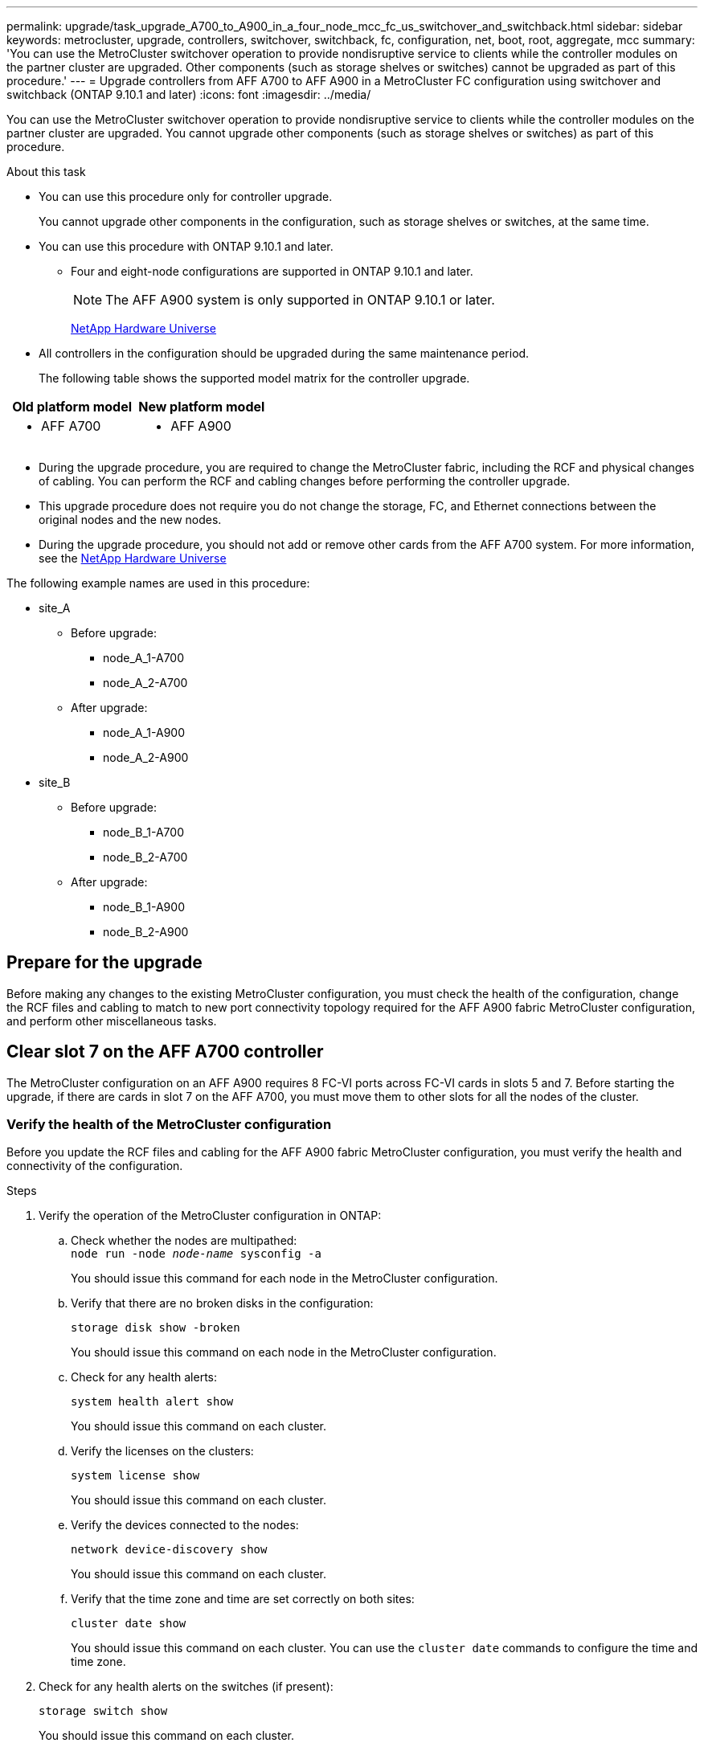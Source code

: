 ---
permalink: upgrade/task_upgrade_A700_to_A900_in_a_four_node_mcc_fc_us_switchover_and_switchback.html
sidebar: sidebar
keywords: metrocluster, upgrade, controllers, switchover, switchback, fc, configuration, net, boot, root, aggregate, mcc
summary: 'You can use the MetroCluster switchover operation to provide nondisruptive service to clients while the controller modules on the partner cluster are upgraded. Other components (such as storage shelves or switches) cannot be upgraded as part of this procedure.'
---
= Upgrade controllers from AFF A700 to AFF A900 in a MetroCluster FC configuration using switchover and switchback (ONTAP 9.10.1 and later)
:icons: font
:imagesdir: ../media/

[.lead]
You can use the MetroCluster switchover operation to provide nondisruptive service to clients while the controller modules on the partner cluster are upgraded. You cannot  upgrade other components (such as storage shelves or switches) as part of this procedure.

.About this task

* You can use this procedure only for controller upgrade.
+
You cannot upgrade other components in the configuration, such as storage shelves or switches, at the same time.

* You can use this procedure with ONTAP 9.10.1 and later.
** Four and eight-node configurations are supported in ONTAP 9.10.1 and later.
+
NOTE: The AFF A900 system is only supported in ONTAP 9.10.1 or later.
+
https://hwu.netapp.com/[NetApp Hardware Universe^]


* All controllers in the configuration should be upgraded during the same maintenance period.

+
The following table shows the supported model matrix for the controller upgrade.
|===

h| Old platform model h| New platform model

a|

 ** AFF A700

a|

 ** AFF A900

|===
* During the upgrade procedure, you are required to change the MetroCluster fabric, including the RCF and physical changes of cabling. You can perform the RCF and cabling changes before performing the controller upgrade.
* This upgrade procedure does not require you do not change the storage, FC, and Ethernet connections between the original nodes and the new nodes.
* During the upgrade procedure, you should not add or remove other cards from the AFF A700 system. For more information, see the https://hwu.netapp.com/[NetApp Hardware Universe^]

The following example names are used in this procedure:

* site_A
 ** Before upgrade:
  *** node_A_1-A700
  *** node_A_2-A700
 ** After upgrade:
  *** node_A_1-A900
  *** node_A_2-A900
* site_B
 ** Before upgrade:
  *** node_B_1-A700
  *** node_B_2-A700
 ** After upgrade:
  *** node_B_1-A900
  *** node_B_2-A900

== Prepare for the upgrade
Before making any changes to the existing MetroCluster configuration, you must check the health of the configuration, change the RCF files and cabling to match to new port connectivity topology required for the AFF A900 fabric MetroCluster configuration, and perform other miscellaneous tasks.

== Clear slot 7 on the AFF A700 controller
The MetroCluster configuration on an AFF A900 requires 8 FC-VI ports across FC-VI cards in slots 5 and 7. Before starting the upgrade, if there are cards in slot 7 on the AFF A700, you must move them to other slots for all the nodes of the cluster.

=== Verify the health of the MetroCluster configuration
Before you update the RCF files and cabling for the AFF A900 fabric MetroCluster configuration, you must verify the health and connectivity of the configuration.

.Steps

. Verify the operation of the MetroCluster configuration in ONTAP:
 .. Check whether the nodes are multipathed:
 +
`node run -node _node-name_ sysconfig -a`
+
You should issue this command for each node in the MetroCluster configuration.

.. Verify that there are no broken disks in the configuration:
+
`storage disk show -broken`
+
You should issue this command on each node in the MetroCluster configuration.

.. Check for any health alerts:
+
`system health alert show`
+
You should issue this command on each cluster.

.. Verify the licenses on the clusters:
+
`system license show`
+
You should issue this command on each cluster.

.. Verify the devices connected to the nodes:
+
`network device-discovery show`
+
You should issue this command on each cluster.

.. Verify that the time zone and time are set correctly on both sites:
+
`cluster date show`
+
You should issue this command on each cluster. You can use the `cluster date` commands to configure the time and time zone.
. Check for any health alerts on the switches (if present):
+
`storage switch show`
+
You should issue this command on each cluster.

. Confirm the operational mode of the MetroCluster configuration and perform a MetroCluster check.
.. Confirm the MetroCluster configuration and that the operational mode is normal:
+
`metrocluster show`

.. Confirm that all expected nodes are shown:
+
`metrocluster node show`

.. Issue the following command:
+
`metrocluster check run`
.. Display the results of the MetroCluster check:
+
`metrocluster check show`
. Check the MetroCluster cabling with the Config Advisor tool.
.. Download and run Config Advisor.
+
https://mysupport.netapp.com/site/tools/tool-eula/activeiq-configadvisor[NetApp Downloads: Config Advisor^]

.. After running Config Advisor, review the tool's output and follow the recommendations in the output to address any issues discovered.


=== Update the fabric switch RCF files
The AFF A900 fabric MetroCluster requires two four-port FC-VI adapters per node compared to a single four-port FC-VI adapter required by an AFF A700. Before you start the controller upgrade to the AFF A900 controller, you must modify the fabric switch RCF files to support the AFF A900 connection topology.

.	From the https://mysupport.netapp.com/site/products/all/details/metrocluster-rcf/downloads-tab[MetroCluster RCF file download page^], download the correct RCF file for a AFF A900 fabric MetroCluster and the switch model that is in use on the AFF A700 configuration.
.	[[Update-RCF]]Update the RCF file on the fabric A switches, switch A1, and switch B1 by following the steps in link:../disaster-recovery/task_cfg_switches_mcfc.html[Configuring the FC switches].

+
NOTE: The RCF file update to support the AFF A900 fabric MetroCluster configuration does not affect the port and connections used for the AFF A700 fabric MetroCluster configuration.

.	After updating the RCF files on the fabric A switches, all storage and FC-VI connections should come online. Check the FC-VI connections:
+
`metrocluster interconnect mirror show`
+
.. Verify that the local and remote site disks are listed in the `sysconfig` output.


. [[verify-healthy]]You must verify that MetroCluster is in a healthy state after the RCF file update for fabric A switches.
..	Check metro cluster connections:
`metrocluster interconnect mirror show`
..	Run metrocluster check:
`metrocluster check run`
..	See the MetroCluster run results when the run completes:
`metrocluster check show`
.	Update the fabric B switches (switches 2 and 4) by repeating <<Update-RCF, Step 2>> to <<verify-healthy, Step 5>>.


=== Verify the health of the MetroCluster configuration after the RCF file update
You must verify the health and connectivity of the MetroCluster configuration before performing the upgrade.

.Steps

. Verify the operation of the MetroCluster configuration in ONTAP:
 .. Check whether the nodes are multipathed:
 +
`node run -node _node-name_ sysconfig -a`
+
You should issue this command for each node in the MetroCluster configuration.

.. Verify that there are no broken disks in the configuration:
+
`storage disk show -broken`
+
You should issue this command on each node in the MetroCluster configuration.

.. Check for any health alerts:
+
`system health alert show`
+
You should issue this command on each cluster.

.. Verify the licenses on the clusters:
+
`system license show`
+
You should issue this command on each cluster.

.. Verify the devices connected to the nodes:
+
`network device-discovery show`
+
You should issue this command on each cluster.

.. Verify that the time zone and time are set correctly on both sites:
+
`cluster date show`
+
You should issue this command on each cluster. You can use the `cluster date` commands to configure the time and time zone.
. Check for any health alerts on the switches (if present):
+
`storage switch show`
+
You should issue this command on each cluster.

. Confirm the operational mode of the MetroCluster configuration and perform a MetroCluster check.
.. Confirm the MetroCluster configuration and that the operational mode is normal:
+
`metrocluster show`

.. Confirm that all expected nodes are shown:
+
`metrocluster node show`

.. Issue the following command:
+
`metrocluster check run`
.. Display the results of the MetroCluster check:
+
`metrocluster check show`
. Check the MetroCluster cabling with the Config Advisor tool.
.. Download and run Config Advisor.
+
https://mysupport.netapp.com/site/tools/tool-eula/activeiq-configadvisor[NetApp Downloads: Config Advisor^]

.. After running Config Advisor, review the tool's output and follow the recommendations in the output to address any issues discovered.




=== Map ports from the AFF A700 nodes to the AFF A900 nodes


During the controller upgrade process, you must only change the connections that are mentioned in this procedure.

If the AFF A700 controllers have a card in slot 7, you should move it to another slot before starting the controller upgrade procedure. You must have slot 7 available for the addition of the second FC-VI adapter that is required for the functioning of fabric MetroCluster on the AFF A900.


=== Gather information before the upgrade

Before upgrading, you must gather information for each of the nodes, and, if necessary, adjust the network broadcast domains, remove any VLANs and interface groups, and gather encryption information.

.About this task

This task is performed on the existing MetroCluster FC configuration.

.Steps

.	Gather the MetroCluster configuration node system IDs:
+
`metrocluster node show -fields node-systemid,dr-partner-systemid`
+
During the replacement procedure you will replace these system IDs with the system IDs of the controller modules.
+
In this example for a four-node MetroCluster FC configuration, the following old system IDs are retrieved:
+
* node_A_1-A700: 537037649
* node_A_2-A700: 537407030
* node_B_1-A700: 0537407114
* node_B_2-A700: 537035354


+
----
Cluster_A::*> metrocluster node show -fields node-systemid,ha-partner-systemid,dr-partner-systemid,dr-auxiliary-systemid
dr-group-id cluster    node           node-systemid ha-partner-systemid dr-partner-systemid dr-auxiliary-systemid
----------- ------------------------- ------------- ------------------- ------------------- ---------------------
1           Cluster_A  nodeA_1-A700   537407114     537035354           537411005           537410611
1           Cluster_A  nodeA_2-A700   537035354     537407114           537410611           537411005
1           Cluster_B  nodeB_1-A700   537410611     537411005           537035354           537407114
1           Cluster_B  nodeB_2-A700   537411005

4 entries were displayed.
----


. Gather port and LIF information for each node.
+
You should gather the output of the following commands for each node:
+
 * `network interface show -role cluster,node-mgmt`
 * `network port show -node _node-name_ -type physical`
 * `network port vlan show -node _node-name_`
 * `network port ifgrp show -node _node_name_ -instance`
 * `network port broadcast-domain show`
 * `network port reachability show -detail`
 * `network ipspace show`
 * `volume show`
 * `storage aggregate show`
 * `system node run -node _node-name_ sysconfig -a`

. If the MetroCluster nodes are in a SAN configuration, collect the relevant information.
+
You should gather the output of the following commands:

 * `fcp adapter show -instance`
 * `fcp interface show -instance`
 * `iscsi interface show`
 * `ucadmin show`

. If the root volume is encrypted, collect and save the passphrase used for key-manager:
+
`security key-manager backup show`
. If the MetroCluster nodes are using encryption for volumes or aggregates, copy information about the keys and passphrases.
+
For additional information, see https://docs.netapp.com/us-en/ontap/encryption-at-rest/backup-key-management-information-manual-task.html[Backing up onboard key management information manually^].

.. If Onboard Key Manager is configured:
+
`security key-manager onboard show-backup`
+
You will need the passphrase later in the upgrade procedure.

.. If enterprise key management (KMIP) is configured, issue the following commands:
+
`security key-manager external show -instance`
+
`security key-manager key query`

=== Remove the existing configuration from the Tiebreaker or other monitoring software

If the existing configuration is monitored with the MetroCluster Tiebreaker configuration or other third-party applications (for example, ClusterLion) that can initiate a switchover, you must remove the MetroCluster configuration from the Tiebreaker or other software prior to transition.

.Steps

. Remove the existing MetroCluster configuration from the Tiebreaker software.
+

link:../tiebreaker/concept_configuring_the_tiebreaker_software.html#removing-metrocluster-configurations[Removing MetroCluster Configurations]

. Remove the existing MetroCluster configuration from any third-party application that can initiate switchover.
+
Refer to the documentation for the application.

=== Send a custom AutoSupport message prior to maintenance

Before performing the maintenance, you should issue an AutoSupport message to notify NetApp technical support that maintenance is underway. Informing technical support that maintenance is underway prevents them from opening a case on the assumption that a disruption has occurred.

.About this task

This task must be performed on each MetroCluster site.

.Steps

. To prevent automatic support case generation, send an Autosupport message to indicate maintenance is underway.
.. Issue the following command:
+
`system node autosupport invoke -node * -type all -message MAINT=__maintenance-window-in-hours__`
+
`maintenance-window-in-hours` specifies the length of the maintenance window, with a maximum of 72 hours. If the maintenance is completed before the time has elapsed, you can invoke an AutoSupport message indicating the end of the maintenance period:
+
`system node autosupport invoke -node * -type all -message MAINT=end`

.. Repeat the command on the partner cluster.

== Switch over the MetroCluster configuration

You must switch over the configuration to site_A so that the platforms on site_B can be upgraded.

.About this task

This task must be performed on site_A.

After completing this task, site_A is active and serving data for both sites. Site_B is inactive, and ready to begin the upgrade process, as shown in the following illustration.

image::../media/mcc_upgrade_cluster_a_in_switchover_A900.png[]

.Steps

. Switch over the MetroCluster configuration to site_A so that site_B's nodes can be upgraded:

.. Issue the following command on site_A:
+
`metrocluster switchover -controller-replacement true`
+
The operation can take several minutes to complete.

.. Monitor the switchover operation:
+
`metrocluster operation show`
.. After the operation is complete, confirm that the nodes are in switchover state:
+
`metrocluster show`

.. Check the status of the MetroCluster nodes:
+
`metrocluster node show`

. Heal the data aggregates.
.. Heal the data aggregates:
+
`metrocluster heal data-aggregates`
.. Confirm the heal operation is complete by running the `metrocluster operation show` command on the healthy cluster:
+
----

cluster_A::> metrocluster operation show
  Operation: heal-aggregates
      State: successful
 Start Time: 7/29/2020 20:54:41
   End Time: 7/29/2020 20:54:42
     Errors: -
----
. Heal the root aggregates.
.. Heal the data aggregates:
+
`metrocluster heal root-aggregates`
.. Confirm the heal operation is complete by running the `metrocluster operation show` command on the healthy cluster:
+
----

cluster_A::> metrocluster operation show
  Operation: heal-root-aggregates
      State: successful
 Start Time: 7/29/2020 20:58:41
   End Time: 7/29/2020 20:59:42
     Errors: -
----



== Remove the AFF A700 controller module and NVS at site_B

You must remove the old controllers from the configuration.

You perform this task on site_B.



.Before you begin
If you are not already grounded, properly ground yourself.

.Steps

. Connect to the serial console of the old controllers (node_B_1-700 and node_B_2-700) at site_B and verify it is displaying the `LOADER` prompt.

.	Gather the bootarg values from both nodes at site_B: `printenv`

.	Power off the chassis at site_B.

== Remove the controller module and NVS from both nodes at site_B
=== Remove the AFF A700 controller module

Use the following procedure to remove the AFF A700 controller module.

.Steps
.	Detach the console cable, if any, and the management cable from the controller module before removing the controller module.
.	Unlock and remove the controller module from the chassis.
..	Slide the orange button on the cam handle downward until it unlocks.
+
image:../media/drw_9500_remove_PCM.png[controller]
+
|===
| image:../media/number1.png[number 1] |Cam handle release button
| image:../media/number2.png[number 2] |Cam handle
|===


..	Rotate the cam handle so that it completely disengages the controller module from the chassis, and then slide the controller module out of the chassis.
Make sure that you support the bottom of the controller module as you slide it out of the chassis.

=== Remove the AFF A700 NVS module

Use the following procedure to remove the AFF A700 NVS module.

NOTE:	The AFF A700 NVS module is in slot 6 and is double the height compared to the other modules in the system.

.	Unlock and remove the NVS from slot 6.
..	Depress the lettered and numbered cam button.
The cam button moves away from the chassis.
..	Rotate the cam latch down until it is in a horizontal position.
The NVS disengages from the chassis and moves a few inches.
..	Remove the NVS from the chassis by pulling on the pull tabs on the sides of the module face.
+
image:../media/drw_a900_move-remove_NVRAM_module.png[NVS module]
+
|===
| image:../media/number1.png[number 1] |Lettered and numbered I/O cam latch
| image:../media/number2.png[number 2] |I/O latch completely unlocked
|===

NOTE: If there are any add-on modules used as coredump devices on the AFF A700 non-volatile storage module, do not transfer those to the AFF A900 NVS. Do not transfer any parts from the AFF A700 controller module and NVS to the AFF A900.

== Install the AFF A900 NVS and controller module

You must install the AFF A900 NVS and controller module from the upgrade kit on both nodes at Site_B. Do not move coredump device from AFF A700 NVS module to AFF A900 NVS module.

.Before you start
If you are not already grounded, properly ground yourself.

=== Install the AFF A900 NVS

Use the following procedure to install the AFF A900 NVS in slot 6 of both nodes at site_B

.Steps
.	Align the NVS with the edges of the chassis opening in slot 6.
.	Gently slide the NVS into the slot until the lettered and numbered I/O cam latch begins to engage with the I/O cam pin, and then push the I/O cam latch all the way up to lock the NVS in place.
+
image:../media/drw_a900_move-remove_NVRAM_module.png[NVS module]
+
|===
| image:../media/number1.png[number 1] |Lettered and numbered I/O cam latch
| image:../media/number2.png[number 2] |I/O latch completely unlocked
|===


=== Install the AFF A900 controller module
Use the following procedure to install the AFF A900 controller module.

.Steps

.	Align the end of the controller module with the opening in the chassis, and then gently push the controller module halfway into the system.
.	Firmly push the controller module into the chassis until it meets the midplane and is fully seated.
The locking latch rises when the controller module is fully seated.
+
CAUTION: Do not use excessive force when sliding the controller module into the chassis to avoid damaging the connectors.

.	Cable the management and console ports to the controller module.
+
image:../media/drw_9500_remove_PCM.png[controller]
+
|===
| image:../media/number1.png[number 1] |Cam handle release button
| image:../media/number2.png[number 2] |Cam handle
|===

.	Install the second X91129A card in slot 7 of each node.
..	Connect FC-VI ports from slot 7 to the switches. Refer to the link:../install-fc/index.html[Fabric-attached installation and configuration] documentation and go to the AFF A900 fabric MetroCluster connection requirements for the type of switch in your environment.
.	Power ON the chassis and connect to the serial console.
.	After BIOS initialization, if the node starts to autoboot, interrupt the AUTOBOOT by pressing Control-C.
.	After you interrupt the autoboot, the nodes stop at the LOADER prompt. If you do not interrupt autoboot on time and node1 starts booting, wait for the prompt to press Control-C to go into the boot menu. After the node stops at the boot menu, use option 8 to reboot the node and interrupt the autoboot during the reboot.
.	At the `LOADER` prompt, set the default environment variables: `set-defaults`
.	Save the default environment variables settings: `saveenv`




=== Netboot the nodes at site_B

After swapping the AFF A900 controller module and NVS, you need to netboot the AFF A900 nodes and install the same ONTAP version and patch level that is running on the cluster. The term `netboot` means you are booting from an ONTAP image stored on a remote server. When preparing for `netboot`, you must add a copy of the ONTAP 9 boot image onto a web server that the system can access.

It is not possible to check the ONTAP version installed on the boot media of an AFF A900 controller module unless it is installed in a chassis and powered ON. The ONTAP version on the AFF A900 boot media must be same as the ONTAP version running on the AFF A700 system that is being upgraded and both the primary and backup boot images should match. You can configure the images by performing a `netboot` followed by the `wipeconfig` command from the boot menu. If the controller module was previously used in another cluster, the `wipeconfig` command clears any residual configuration on the boot media.

.Before you start

•	Verify that you can access a HTTP server with the system.
•	You need to download the necessary system files for your system and the correct version of ONTAP from the link:https://mysupport.netapp.com/site/[NetApp Support^] site.
About this task
You must `netboot` the new controllers if the version of ONTAP installed is not the same as the version installed on the original controllers. After you install each new controller, you boot the system from the ONTAP 9 image stored on the web server. You can then download the correct files to the boot media device for subsequent system boots.

.Steps
.	Access link:https://mysupport.netapp.com/site/[NetApp Support^] to download the files required to perform a system netboot used for performing the netboot of the system.
.	[[step2-download-software]]Download the appropriate ONTAP software from the software download section of the NetApp Support Site and store the `<ontap_version>_image.tgz` file on a web-accessible directory.
.	Change to the web-accessible directory and verify that the files you need are available.
    Your directory listing should contain `<ontap_version>_image.tgz`.
.	Configure the `netboot` connection by choosing one of the following actions.
Note:	You should use the management port and IP as the `netboot` connection. Do not use a data LIF IP or a data outage might occur while the upgrade is being performed.
+
|===
h|If Dynamic Host Configuration Protocol (DHCP) is...	h|Then...
|Running	|Configure the connection automatically by using the following command at the boot environment prompt:
`ifconfig e0M -auto`
|Not running	|Manually configure the connection by using the following command at the boot environment prompt:
`ifconfig e0M -addr=<filer_addr> -mask=<netmask> -gw=<gateway> - dns=<dns_addr> domain=<dns_domain>`

`<filer_addr>` is the IP address of the storage system.
`<netmask>` is the network mask of the storage system.
`<gateway>` is the gateway for the storage system.
`<dns_addr>` is the IP address of a name server on your network. This parameter is optional.
`<dns_domain>` is the Domain Name Service (DNS) domain name. This parameter is optional.

NOTE:	Other parameters might be necessary for your interface. Enter help ifconfig at the firmware prompt for details.

|===

.	Perform `netboot` on node 1:
`netboot http://<web_server_ip/path_to_web_accessible_directory>/netboot/kernel`
The `<path_to_the_web-accessible_directory>` should lead to where you downloaded the `<ontap_version>_image.tgz` in  <<step2-download-software, Step 2>>.
+
NOTE:	Do not interrupt the boot.

.	Wait for node 1 that is running on the AFF A900 controller module to boot and display the boot menu options as shown below:
+
----
Please choose one of the following:

(1)  Normal Boot.
(2)  Boot without /etc/rc.
(3)  Change password.
(4)  Clean configuration and initialize all disks.
(5)  Maintenance mode boot.
(6)  Update flash from backup config.
(7)  Install new software first.
(8)  Reboot node.
(9)  Configure Advanced Drive Partitioning.
(10) Set Onboard Key Manager recovery secrets.
(11) Configure node for external key management.
Selection (1-11)?
----


.	From the boot menu, select option `(7) Install new software first`.
This menu option downloads and installs the new ONTAP image to the boot device.
+
NOTE:	Disregard the following message: `This procedure is not supported for Non-Disruptive Upgrade on an HA pair.` This note applies to nondisruptive ONTAP software upgrades, and not controller upgrades.
Always use netboot to update the new node to the desired image. If you use another method to install the image on the new controller, the wrong incorrect image might install. This issue applies to all ONTAP releases.

.	If you are prompted to continue the procedure, enter `y`, and when prompted for the package, enter the URL:
http://<web_server_ip/path_to_web-accessible_directory>/<ontap_version>_image.tgz
.	Complete the following substeps to reboot the controller module:
..	Enter `n` to skip the backup recovery when you see the following prompt:
`Do you want to restore the backup configuration now? {y|n}`
..	Enter `y` to reboot when you see the following prompt:
`The node must be rebooted to start using the newly installed software. Do you want to reboot now? {y|n}`
+
The controller module reboots but stops at the boot menu because the boot device was reformatted, and the configuration data needs to be restored.
.	At the prompt, run the `wipeconfig` command to clear any previous configuration on the boot media:
..	When you see the message below, answer `yes`:
`This will delete critical system configuration, including cluster membership.
Warning: do not run this option on a HA node that has been taken over.
Are you sure you want to continue?:`
..	The node reboots to finish the `wipeconfig` and then stops at the boot menu.
.	Select option `5` to go to maintenance mode from the boot menu. Answer `yes` to the prompts until the node stops at maintenance mode and the command prompt `*>`.

=== Restore the HBA configuration

Depending on the presence and configuration of HBA cards in the controller module, you need to configure them correctly for your site's usage.

.Steps

. In Maintenance mode configure the settings for any HBAs in the system:
.. Check the current settings of the ports: `ucadmin show`
.. Update the port settings as needed.

+

|===

h| If you have this type of HBA and desired mode... h| Use this command...

a|
CNA FC
a|
`ucadmin modify -m fc -t initiator _adapter-name_`
a|
CNA Ethernet
a|
`ucadmin modify -mode cna _adapter-name_`
a|
FC target
a|
`fcadmin config -t target _adapter-name_`
a|
FC initiator
a|
`fcadmin config -t initiator _adapter-name_`
|===

=== Set the HA state on the new controllers and chassis
You must verify the HA state of the controllers and chassis, and, if necessary, update the state to match your system configuration.

.Steps

. In Maintenance mode, display the HA state of the controller module and chassis:
+
`ha-config show`
+
The HA state for all components should be mcc.

.	If the displayed system state of the controller or chassis is not correct, set the HA state:
+
`ha-config modify controller mcc`
+
`ha-config modify chassis mcc`
.	Halt the node: `halt`
The node should stop at the `LOADER>` prompt.
.	On each node, check the system date, time, and time zone: `Show date`
.	If necessary, set the date in UTC or Greenwich Mean Time (GMT): `set date <mm/dd/yyyy>`
.	Check the time by using the following command at the boot environment prompt: `show time`
.	If necessary, set the time in UTC or GMT: `set time <hh:mm:ss>`
.	Save the settings: `saveenv`
.	Gather environment variables: `printenv`
.	Boot the node back into Maintenance mode to enable the configuration changes to take effect:
`boot_ontap maint`
.	Verify the changes you made are effective and ucadmin shows FC initiator ports online.
+
|===
h|If you have this type of HBA…	h| Use this command…
a|
CNA
a|
`ucadmin show`
a|
FC
a|
`fcadmin show`
|===


.	Verify the ha-config mode: `ha-config show`
.. Verify that you have the following output:
+
----
*> ha-config show
Chassis HA configuration: mcc
Controller HA configuration: mcc
----


=== Set the HA state on the new controllers and chassis


You must verify the HA state of the controllers and chassis, and, if necessary, update the state to match your system configuration.

.Steps

. In Maintenance mode, display the HA state of the controller module and chassis:
+
`ha-config show`
+
The HA state for all components should be mcc.
+

|===

h| If the MetroCluster configuration has... h| The HA state should be...

a|
Two nodes
a|
mcc-2n
a|
Four or eight nodes
a|
mcc
|===

. If the displayed system state of the controller is not correct, set the HA state for the controller module and chassis:
+

|===

h| If the MetroCluster configuration has... h| Issue these commands...

a|
*Two nodes*
a|
`ha-config modify controller mcc-2n`

`ha-config modify chassis mcc-2n`
a|
*Four or eight nodes*
a|
`ha-config modify controller mcc`

`ha-config modify chassis mcc`
|===

=== Reassign root aggregate disks


Reassign the root aggregate disks to the new controller module, using the sysids gathered earlier

.About this task

This task is performed in Maintenance mode.

The old system IDs were identified in link:task_upgrade_controllers_in_a_four_node_fc_mcc_us_switchover_and_switchback_mcc_fc_4n_cu.html[Gathering information before the upgrade].

The examples in this procedure use controllers with the following system IDs:

|===

h| Node h| Old system ID h| New system ID

a|
node_B_1
a|
4068741254
a|
1574774970
|===

.Steps

. Cable all other connections to the new controller modules (FC-VI, storage, cluster interconnect, etc.).

. Halt the system and boot to Maintenance mode from the `LOADER` prompt:
+
`boot_ontap maint`

. Display the disks owned by node_B_1-A700:
+
`disk show -a`
+
The example output shows the system ID of the new controller module (1574774970). However, the root aggregate disks are still owned by the old system ID (4068741254). This example does not show drives owned by other nodes in the MetroCluster configuration.
+
----
*> disk show -a
Local System ID: 1574774970

  DISK         OWNER                     POOL   SERIAL NUMBER    HOME                      DR HOME
------------   -------------             -----  -------------    -------------             -------------
...
rr18:9.126L44 node_B_1-A700(4068741254)   Pool1  PZHYN0MD         node_B_1-A700(4068741254)  node_B_1-A700(4068741254)
rr18:9.126L49 node_B_1-A700(4068741254)   Pool1  PPG3J5HA         node_B_1-A700(4068741254)  node_B_1-A700(4068741254)
rr18:8.126L21 node_B_1-A700(4068741254)   Pool1  PZHTDSZD         node_B_1-A700(4068741254)  node_B_1-A700(4068741254)
rr18:8.126L2  node_B_1-A700(4068741254)   Pool0  S0M1J2CF         node_B_1-A700(4068741254)  node_B_1-A700(4068741254)
rr18:8.126L3  node_B_1-A700(4068741254)   Pool0  S0M0CQM5         node_B_1-A700(4068741254)  node_B_1-A700(4068741254)
rr18:9.126L27 node_B_1-A700(4068741254)   Pool0  S0M1PSDW         node_B_1-A700(4068741254)  node_B_1-A700(4068741254)
...
----

. Reassign the root aggregate disks on the drive shelves to the new controller:
+
`disk reassign -s _old-sysid_ -d _new-sysid_`
+
The following example shows reassignment of drives:
+
----
*> disk reassign -s 4068741254 -d 1574774970
Partner node must not be in Takeover mode during disk reassignment from maintenance mode.
Serious problems could result!!
Do not proceed with reassignment if the partner is in takeover mode. Abort reassignment (y/n)? n

After the node becomes operational, you must perform a takeover and giveback of the HA partner node to ensure disk reassignment is successful.
Do you want to continue (y/n)? Jul 14 19:23:49 [localhost:config.bridge.extra.port:error]: Both FC ports of FC-to-SAS bridge rtp-fc02-41-rr18:9.126L0 S/N [FB7500N107692] are attached to this controller.
y
Disk ownership will be updated on all disks previously belonging to Filer with sysid 4068741254.
Do you want to continue (y/n)? y
----

. Check that all disks are reassigned as expected: `disk show`
+
----
*> disk show
Local System ID: 1574774970

  DISK        OWNER                      POOL   SERIAL NUMBER   HOME                      DR HOME
------------  -------------              -----  -------------   -------------             -------------
rr18:8.126L18 node_B_1-A900(1574774970)   Pool1  PZHYN0MD        node_B_1-A900(1574774970)  node_B_1-A900(1574774970)
rr18:9.126L49 node_B_1-A900(1574774970)   Pool1  PPG3J5HA        node_B_1-A900(1574774970)  node_B_1-A900(1574774970)
rr18:8.126L21 node_B_1-A900(1574774970)   Pool1  PZHTDSZD        node_B_1-A900(1574774970)  node_B_1-A900(1574774970)
rr18:8.126L2  node_B_1-A900(1574774970)   Pool0  S0M1J2CF        node_B_1-A900(1574774970)  node_B_1-A900(1574774970)
rr18:9.126L29 node_B_1-A900(1574774970)   Pool0  S0M0CQM5        node_B_1-A900(1574774970)  node_B_1-A900(1574774970)
rr18:8.126L1  node_B_1-A900(1574774970)   Pool0  S0M1PSDW        node_B_1-A900(1574774970)  node_B_1-A900(1574774970)
*>
----

. Display the aggregate status: `aggr status`
+
----
*> aggr status
           Aggr            State       Status           Options
aggr0_node_b_1-root    online      raid_dp, aggr    root, nosnap=on,
                           mirrored                     mirror_resync_priority=high(fixed)
                           fast zeroed
                           64-bit
----

. Repeat the above steps on the partner node (node_B_2-A900).

=== Boot up the new controllers

You must reboot the controllers from the boot menu to update the controller flash image. Additional steps are required if encryption is configured.

.About this task

This task must be performed on all the new controllers.

.Steps

. Halt the node: `halt`

. If external key manager is configured, set the related bootargs:
+
`setenv bootarg.kmip.init.ipaddr _ip-address_`
+
`setenv bootarg.kmip.init.netmask _netmask_`
+
`setenv bootarg.kmip.init.gateway _gateway-address_`
+
`setenv bootarg.kmip.init.interface _interface-id_`
. Display the boot menu: `boot_ontap menu`
. If root encryption is used, issue the boot menu command for your key management configuration.
+

|===

h| If you are using... h| Select this boot menu option...

a|
Onboard key management
a|
Option 10 and follow the prompts to provide the required inputs to recover or restore the key-manager configuration
a|
External key management
a|
Option 11 and follow the prompts to provide the required inputs to recover  or restore the key-manager configuration
|===


. If autoboot is enabled, interrupt autoboot by pressing control-C.
. From the boot menu, run option (6).
+
NOTE: Option 6 will reboot the node twice before completing.
+

Respond `y` to the system id change prompts. Wait for the second reboot messages:
+
----
Successfully restored env file from boot media...

Rebooting to load the restored env file...
----

. Double-check that the partner-sysid is correct: `printenv partner-sysid`
+
If the partner-sysid is not correct, set it: `setenv partner-sysid _partner-sysID_`

. If root encryption is used, issue the boot menu command again for your key management configuration.
+

|===

h| If you are using... h| Select this boot menu option...

a|
Onboard key management
a|
Option 10 and follow the prompts to provide the required inputs to recover or restore the key-manager configuration
a|
External key management
a|
Option 11  and follow the prompts to provide the required inputs to recover or restore the key-manager configuration
|===

+
You might need to issue the `recover_xxxxxxxx_keymanager` command at the boot menu prompt multiple times until the nodes completely boot.

. Boot the nodes: `boot_ontap`

. Wait for the replaced nodes to boot up.
+
If either node is in takeover mode, perform a giveback using the `storage failover giveback` command.

. Verify that all ports are in a broadcast domain:

.. View the broadcast domains:
+
`network port broadcast-domain show`

.. Add any ports to a broadcast domain as needed.
+
link:https://docs.netapp.com/us-en/ontap/networking/add_or_remove_ports_from_a_broadcast_domain97.html[Add or remove ports from a broadcast domain^]

.. Add the physical port that will host the intercluster LIFs to the corresponding Broadcast domain.
.. Modify intercluster LIFs to use the new physical port as home port.
.. After the intercluster LIFs are up, check the cluster peer status and re-establish cluster peering as needed.
+
You may need to reconfigure cluster peering.
+
link:https://docs.netapp.com/us-en/ontap-metrocluster/install-fc/concept_configure_the_mcc_software_in_ontap.html#peering-the-clusters[Creating a cluster peer relationship]

.. Recreate VLANs and interface groups as needed.
+
VLAN and interface group membership might be different than that of the old node.
+
link:https://docs.netapp.com/us-en/ontap/networking/configure_vlans_over_physical_ports.html#create-a-vlan[Creating a VLAN^]
+
link:https://docs.netapp.com/us-en/ontap/networking/combine_physical_ports_to_create_interface_groups.html[Combining physical ports to create interface groups^]
. If encryption is used, restore the keys using the correct command for your key management configuration.
+

|===

h| If you are using... h| Use this command...

a|
Onboard key management
a|
`security key-manager onboard sync`

For more information, see link:https://docs.netapp.com/us-en/ontap/encryption-at-rest/restore-onboard-key-management-encryption-keys-task.html[Restoring onboard key management encryption keys^].
a|
External key management
a|
`security key-manager external restore -vserver _SVM_ -node _node_ -key-server _host_name\|IP_address:port_ -key-id key_id -key-tag key_tag _node-name_`

For more information, see link:https://docs.netapp.com/us-en/ontap/encryption-at-rest/restore-external-encryption-keys-93-later-task.html[Restoring external key management encryption keys^].

|===

=== Verify LIF configuration


Verify that LIFs are hosted on appropriate node/ports prior to switchback. The following steps need to be performed

.About this task

This task is performed on site_B, where the nodes have been booted up with root aggregates.

.Steps

. Verify that LIFs are hosted on the appropriate node and ports prior to switchback.
.. Change to the advanced privilege level:
+
`set -privilege advanced`
.. Override the port configuration to ensure proper LIF placement:
+
`vserver config override -command "network interface modify" -vserver _vserver_name_ -home-port _active_port_after_upgrade_ -lif _lif_name_ -home-node _new_node_name_"`
+
When entering the `network interface modify` command within the `vserver config override` command, you cannot use the tab autocomplete feature. You can create the `network interface modify` using autocomplete and then enclose it in the `vserver config override` command.

.. Return to the admin privilege level:
 +
`set -privilege admin`
. Revert the interfaces to their home node:
+
`network interface revert * -vserver _vserver-name_`
+
Perform this step on all SVMs as required.

== Switch back the MetroCluster configuration

After the new controllers have been configured, you switch back the MetroCluster configuration to return the configuration to normal operation.

.About this task

In this task, you will perform the switchback operation, returning the MetroCluster configuration to normal operation. The nodes on site_A are still awaiting upgrade.

image::../media/mcc_upgrade_cluster_a_switchback_A900.png[four-node metrocluster]

.Steps

. Issue the `metrocluster node show` command on site_B and check the output.

.. Verify that the new nodes are represented correctly.
.. Verify that the new nodes are in "Waiting for switchback state."

. Switchback the cluster:
+
`metrocluster switchback`
. Check the progress of the switchback operation:
+
`metrocluster show`
+
The switchback operation is still in progress when the output displays `waiting-for-switchback`:
+
----
cluster_B::> metrocluster show
Cluster                   Entry Name          State
------------------------- ------------------- -----------
 Local: cluster_B         Configuration state configured
                          Mode                switchover
                          AUSO Failure Domain -
Remote: cluster_A         Configuration state configured
                          Mode                waiting-for-switchback
                          AUSO Failure Domain -
----
+
The switchback operation is complete when the output displays `normal`:
+
----
cluster_B::> metrocluster show
Cluster                   Entry Name          State
------------------------- ------------------- -----------
 Local: cluster_B         Configuration state configured
                          Mode                normal
                          AUSO Failure Domain -
Remote: cluster_A         Configuration state configured
                          Mode                normal
                          AUSO Failure Domain -
----
+
If a switchback takes a long time to finish, you can check on the status of in-progress baselines by using the `metrocluster config-replication resync-status show` command. This command is at the advanced privilege level.

== Check the health of the MetroCluster configuration

After upgrading the controller modules you must verify the health of the MetroCluster configuration.

.About this task

This task can be performed on any node in the MetroCluster configuration.

.Steps

. Verify the operation of the MetroCluster configuration:

.. Confirm the MetroCluster configuration and that the operational mode is normal:
+
`metrocluster show`
.. Perform a MetroCluster check:
+
`metrocluster check run`
.. Display the results of the MetroCluster check:
+
`metrocluster check show`

== Upgrade the nodes on site_A

You must repeat the upgrade tasks on site_A.

.Step
. Repeat the steps to upgrade the nodes on site_A, beginning with link:task_upgrade_controllers_in_a_four_node_fc_mcc_us_switchover_and_switchback_mcc_fc_4n_cu.html[Prepare for the upgrade].
+
As you perform the tasks, all example references to the sites and nodes are reversed. For example, when the example is given to switchover from site_A, you will switchover from Site_B.

== Send a custom AutoSupport message after maintenance

After completing the upgrade, you should send an AutoSupport message indicating the end of maintenance, so automatic case creation can resume.

.Step
. To resume automatic support case generation, send an Autosupport message to indicate that the maintenance is complete.
.. Issue the following command:
+
`system node autosupport invoke -node * -type all -message MAINT=end`
.. Repeat the command on the partner cluster.

== Restore Tiebreaker monitoring

If the MetroCluster configuration was previously configured for monitoring by the Tiebreaker software, you can restore the Tiebreaker connection.

. Use the steps in link:../tiebreaker/concept_configuring_the_tiebreaker_software.html#adding-metrocluster-configurations[Add MetroCluster configurations] in the _MetroCluster Tiebreaker Installation and Configuration_ section.
//BURT 1414896 /05/01/22
